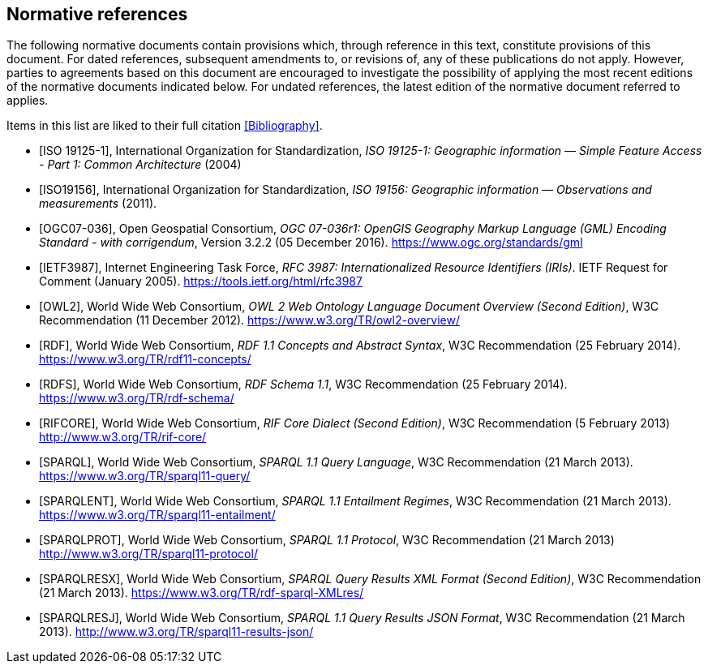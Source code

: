 [bibliography,normative=true]
== Normative references

The following normative documents contain provisions which, through reference in this text, constitute provisions of this document. For dated references, subsequent amendments to, or revisions of, any of these publications do not apply. However, parties to agreements based on this document are encouraged to investigate the possibility of applying the most recent editions of the normative documents indicated below. For undated references, the latest edition of the normative document referred to applies.

Items in this list are liked to their full citation <<Bibliography>>.

* [[[ISO19125-1,ISO 19125-1]]], International Organization for Standardization, _ISO 19125-1: Geographic information — Simple Feature Access - Part 1: Common Architecture_ (2004)

* [[[ISO19156,ISO19156]]], International Organization for Standardization, _ISO 19156: Geographic information — Observations and measurements_ (2011).

* [[[OGC07-036,OGC07-036]]], Open Geospatial Consortium, _OGC 07-036r1: OpenGIS Geography Markup Language (GML) Encoding Standard - with corrigendum_, Version 3.2.2 (05 December 2016). https://www.ogc.org/standards/gml

* [[[IETF3987,IETF3987]]], Internet Engineering Task Force, _RFC 3987: Internationalized Resource Identifiers (IRIs)_. IETF Request for Comment (January 2005). https://tools.ietf.org/html/rfc3987

* [[[OWL2,OWL2]]], World Wide Web Consortium, _OWL 2 Web Ontology Language Document Overview (Second Edition)_, W3C Recommendation (11 December 2012). https://www.w3.org/TR/owl2-overview/

* [[[RDF,RDF]]], World Wide Web Consortium, _RDF 1.1 Concepts and Abstract Syntax_, W3C Recommendation (25 February 2014). https://www.w3.org/TR/rdf11-concepts/

* [[[RDFS,RDFS]]], World Wide Web Consortium, _RDF Schema 1.1_, W3C Recommendation (25 February 2014). https://www.w3.org/TR/rdf-schema/

* [[[RIFCORE,RIFCORE]]], World Wide Web Consortium, _RIF Core Dialect (Second Edition)_, W3C Recommendation (5 February 2013) http://www.w3.org/TR/rif-core/

* [[[SPARQL,SPARQL]]], World Wide Web Consortium, _SPARQL 1.1 Query Language_, W3C Recommendation (21 March 2013). https://www.w3.org/TR/sparql11-query/

* [[[SPARQLENT,SPARQLENT]]], World Wide Web Consortium, _SPARQL 1.1 Entailment Regimes_, W3C Recommendation (21 March 2013). https://www.w3.org/TR/sparql11-entailment/

* [[[SPARQLPROT,SPARQLPROT]]], World Wide Web Consortium, _SPARQL 1.1 Protocol_, W3C Recommendation (21 March 2013) http://www.w3.org/TR/sparql11-protocol/

* [[[SPARQLRESX,SPARQLRESX]]], World Wide Web Consortium, _SPARQL Query Results XML Format (Second Edition)_, W3C Recommendation (21 March 2013). https://www.w3.org/TR/rdf-sparql-XMLres/

* [[[SPARQLRESJ,SPARQLRESJ]]], World Wide Web Consortium, _SPARQL 1.1 Query Results JSON Format_, W3C Recommendation (21 March 2013). http://www.w3.org/TR/sparql11-results-json/